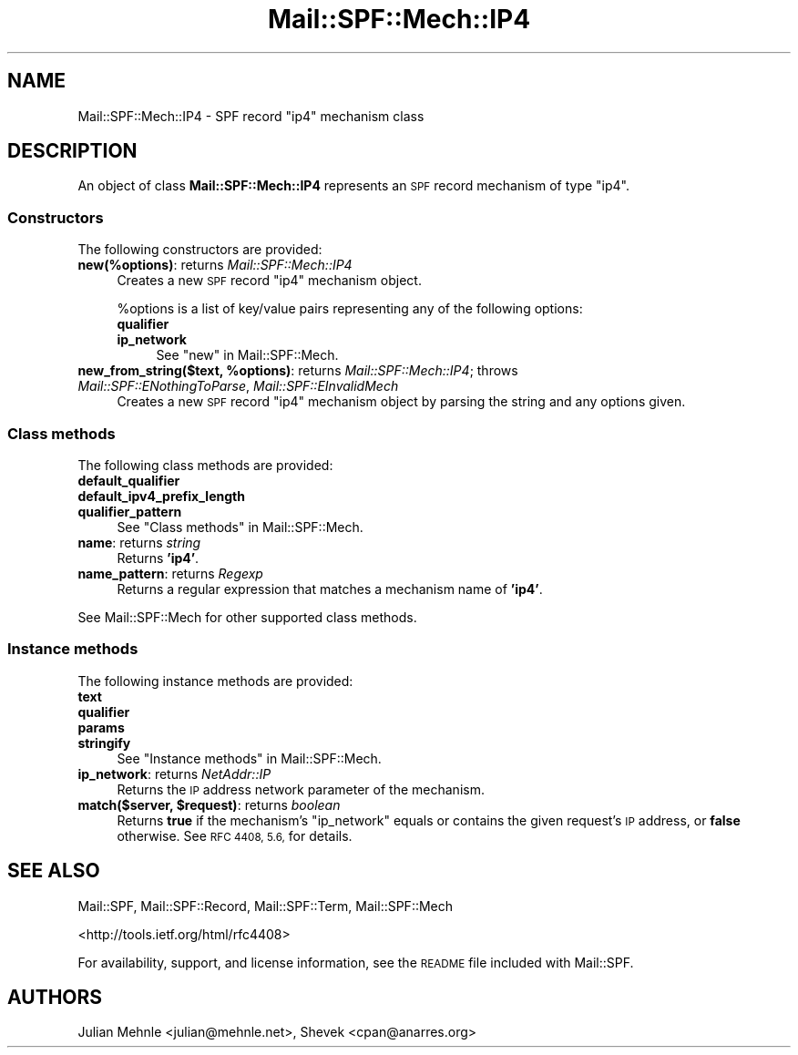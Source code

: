 .\" Automatically generated by Pod::Man 4.14 (Pod::Simple 3.42)
.\"
.\" Standard preamble:
.\" ========================================================================
.de Sp \" Vertical space (when we can't use .PP)
.if t .sp .5v
.if n .sp
..
.de Vb \" Begin verbatim text
.ft CW
.nf
.ne \\$1
..
.de Ve \" End verbatim text
.ft R
.fi
..
.\" Set up some character translations and predefined strings.  \*(-- will
.\" give an unbreakable dash, \*(PI will give pi, \*(L" will give a left
.\" double quote, and \*(R" will give a right double quote.  \*(C+ will
.\" give a nicer C++.  Capital omega is used to do unbreakable dashes and
.\" therefore won't be available.  \*(C` and \*(C' expand to `' in nroff,
.\" nothing in troff, for use with C<>.
.tr \(*W-
.ds C+ C\v'-.1v'\h'-1p'\s-2+\h'-1p'+\s0\v'.1v'\h'-1p'
.ie n \{\
.    ds -- \(*W-
.    ds PI pi
.    if (\n(.H=4u)&(1m=24u) .ds -- \(*W\h'-12u'\(*W\h'-12u'-\" diablo 10 pitch
.    if (\n(.H=4u)&(1m=20u) .ds -- \(*W\h'-12u'\(*W\h'-8u'-\"  diablo 12 pitch
.    ds L" ""
.    ds R" ""
.    ds C` ""
.    ds C' ""
'br\}
.el\{\
.    ds -- \|\(em\|
.    ds PI \(*p
.    ds L" ``
.    ds R" ''
.    ds C`
.    ds C'
'br\}
.\"
.\" Escape single quotes in literal strings from groff's Unicode transform.
.ie \n(.g .ds Aq \(aq
.el       .ds Aq '
.\"
.\" If the F register is >0, we'll generate index entries on stderr for
.\" titles (.TH), headers (.SH), subsections (.SS), items (.Ip), and index
.\" entries marked with X<> in POD.  Of course, you'll have to process the
.\" output yourself in some meaningful fashion.
.\"
.\" Avoid warning from groff about undefined register 'F'.
.de IX
..
.nr rF 0
.if \n(.g .if rF .nr rF 1
.if (\n(rF:(\n(.g==0)) \{\
.    if \nF \{\
.        de IX
.        tm Index:\\$1\t\\n%\t"\\$2"
..
.        if !\nF==2 \{\
.            nr % 0
.            nr F 2
.        \}
.    \}
.\}
.rr rF
.\"
.\" Accent mark definitions (@(#)ms.acc 1.5 88/02/08 SMI; from UCB 4.2).
.\" Fear.  Run.  Save yourself.  No user-serviceable parts.
.    \" fudge factors for nroff and troff
.if n \{\
.    ds #H 0
.    ds #V .8m
.    ds #F .3m
.    ds #[ \f1
.    ds #] \fP
.\}
.if t \{\
.    ds #H ((1u-(\\\\n(.fu%2u))*.13m)
.    ds #V .6m
.    ds #F 0
.    ds #[ \&
.    ds #] \&
.\}
.    \" simple accents for nroff and troff
.if n \{\
.    ds ' \&
.    ds ` \&
.    ds ^ \&
.    ds , \&
.    ds ~ ~
.    ds /
.\}
.if t \{\
.    ds ' \\k:\h'-(\\n(.wu*8/10-\*(#H)'\'\h"|\\n:u"
.    ds ` \\k:\h'-(\\n(.wu*8/10-\*(#H)'\`\h'|\\n:u'
.    ds ^ \\k:\h'-(\\n(.wu*10/11-\*(#H)'^\h'|\\n:u'
.    ds , \\k:\h'-(\\n(.wu*8/10)',\h'|\\n:u'
.    ds ~ \\k:\h'-(\\n(.wu-\*(#H-.1m)'~\h'|\\n:u'
.    ds / \\k:\h'-(\\n(.wu*8/10-\*(#H)'\z\(sl\h'|\\n:u'
.\}
.    \" troff and (daisy-wheel) nroff accents
.ds : \\k:\h'-(\\n(.wu*8/10-\*(#H+.1m+\*(#F)'\v'-\*(#V'\z.\h'.2m+\*(#F'.\h'|\\n:u'\v'\*(#V'
.ds 8 \h'\*(#H'\(*b\h'-\*(#H'
.ds o \\k:\h'-(\\n(.wu+\w'\(de'u-\*(#H)/2u'\v'-.3n'\*(#[\z\(de\v'.3n'\h'|\\n:u'\*(#]
.ds d- \h'\*(#H'\(pd\h'-\w'~'u'\v'-.25m'\f2\(hy\fP\v'.25m'\h'-\*(#H'
.ds D- D\\k:\h'-\w'D'u'\v'-.11m'\z\(hy\v'.11m'\h'|\\n:u'
.ds th \*(#[\v'.3m'\s+1I\s-1\v'-.3m'\h'-(\w'I'u*2/3)'\s-1o\s+1\*(#]
.ds Th \*(#[\s+2I\s-2\h'-\w'I'u*3/5'\v'-.3m'o\v'.3m'\*(#]
.ds ae a\h'-(\w'a'u*4/10)'e
.ds Ae A\h'-(\w'A'u*4/10)'E
.    \" corrections for vroff
.if v .ds ~ \\k:\h'-(\\n(.wu*9/10-\*(#H)'\s-2\u~\d\s+2\h'|\\n:u'
.if v .ds ^ \\k:\h'-(\\n(.wu*10/11-\*(#H)'\v'-.4m'^\v'.4m'\h'|\\n:u'
.    \" for low resolution devices (crt and lpr)
.if \n(.H>23 .if \n(.V>19 \
\{\
.    ds : e
.    ds 8 ss
.    ds o a
.    ds d- d\h'-1'\(ga
.    ds D- D\h'-1'\(hy
.    ds th \o'bp'
.    ds Th \o'LP'
.    ds ae ae
.    ds Ae AE
.\}
.rm #[ #] #H #V #F C
.\" ========================================================================
.\"
.IX Title "Mail::SPF::Mech::IP4 3"
.TH Mail::SPF::Mech::IP4 3 "2024-09-29" "perl v5.34.0" "User Contributed Perl Documentation"
.\" For nroff, turn off justification.  Always turn off hyphenation; it makes
.\" way too many mistakes in technical documents.
.if n .ad l
.nh
.SH "NAME"
Mail::SPF::Mech::IP4 \- SPF record "ip4" mechanism class
.SH "DESCRIPTION"
.IX Header "DESCRIPTION"
An object of class \fBMail::SPF::Mech::IP4\fR represents an \s-1SPF\s0 record mechanism
of type \f(CW\*(C`ip4\*(C'\fR.
.SS "Constructors"
.IX Subsection "Constructors"
The following constructors are provided:
.IP "\fBnew(%options)\fR: returns \fIMail::SPF::Mech::IP4\fR" 4
.IX Item "new(%options): returns Mail::SPF::Mech::IP4"
Creates a new \s-1SPF\s0 record \f(CW\*(C`ip4\*(C'\fR mechanism object.
.Sp
\&\f(CW%options\fR is a list of key/value pairs representing any of the following
options:
.RS 4
.IP "\fBqualifier\fR" 4
.IX Item "qualifier"
.PD 0
.IP "\fBip_network\fR" 4
.IX Item "ip_network"
.PD
See \*(L"new\*(R" in Mail::SPF::Mech.
.RE
.RS 4
.RE
.IP "\fBnew_from_string($text, \f(CB%options\fB)\fR: returns \fIMail::SPF::Mech::IP4\fR; throws \fIMail::SPF::ENothingToParse\fR, \fIMail::SPF::EInvalidMech\fR" 4
.IX Item "new_from_string($text, %options): returns Mail::SPF::Mech::IP4; throws Mail::SPF::ENothingToParse, Mail::SPF::EInvalidMech"
Creates a new \s-1SPF\s0 record \f(CW\*(C`ip4\*(C'\fR mechanism object by parsing the string and
any options given.
.SS "Class methods"
.IX Subsection "Class methods"
The following class methods are provided:
.IP "\fBdefault_qualifier\fR" 4
.IX Item "default_qualifier"
.PD 0
.IP "\fBdefault_ipv4_prefix_length\fR" 4
.IX Item "default_ipv4_prefix_length"
.IP "\fBqualifier_pattern\fR" 4
.IX Item "qualifier_pattern"
.PD
See \*(L"Class methods\*(R" in Mail::SPF::Mech.
.IP "\fBname\fR: returns \fIstring\fR" 4
.IX Item "name: returns string"
Returns \fB'ip4'\fR.
.IP "\fBname_pattern\fR: returns \fIRegexp\fR" 4
.IX Item "name_pattern: returns Regexp"
Returns a regular expression that matches a mechanism name of \fB'ip4'\fR.
.PP
See Mail::SPF::Mech for other supported class methods.
.SS "Instance methods"
.IX Subsection "Instance methods"
The following instance methods are provided:
.IP "\fBtext\fR" 4
.IX Item "text"
.PD 0
.IP "\fBqualifier\fR" 4
.IX Item "qualifier"
.IP "\fBparams\fR" 4
.IX Item "params"
.IP "\fBstringify\fR" 4
.IX Item "stringify"
.PD
See \*(L"Instance methods\*(R" in Mail::SPF::Mech.
.IP "\fBip_network\fR: returns \fINetAddr::IP\fR" 4
.IX Item "ip_network: returns NetAddr::IP"
Returns the \s-1IP\s0 address network parameter of the mechanism.
.IP "\fBmatch($server, \f(CB$request\fB)\fR: returns \fIboolean\fR" 4
.IX Item "match($server, $request): returns boolean"
Returns \fBtrue\fR if the mechanism's \f(CW\*(C`ip_network\*(C'\fR equals or contains the given
request's \s-1IP\s0 address, or \fBfalse\fR otherwise.  See \s-1RFC 4408, 5.6,\s0 for details.
.SH "SEE ALSO"
.IX Header "SEE ALSO"
Mail::SPF, Mail::SPF::Record, Mail::SPF::Term, Mail::SPF::Mech
.PP
<http://tools.ietf.org/html/rfc4408>
.PP
For availability, support, and license information, see the \s-1README\s0 file
included with Mail::SPF.
.SH "AUTHORS"
.IX Header "AUTHORS"
Julian Mehnle <julian@mehnle.net>, Shevek <cpan@anarres.org>
